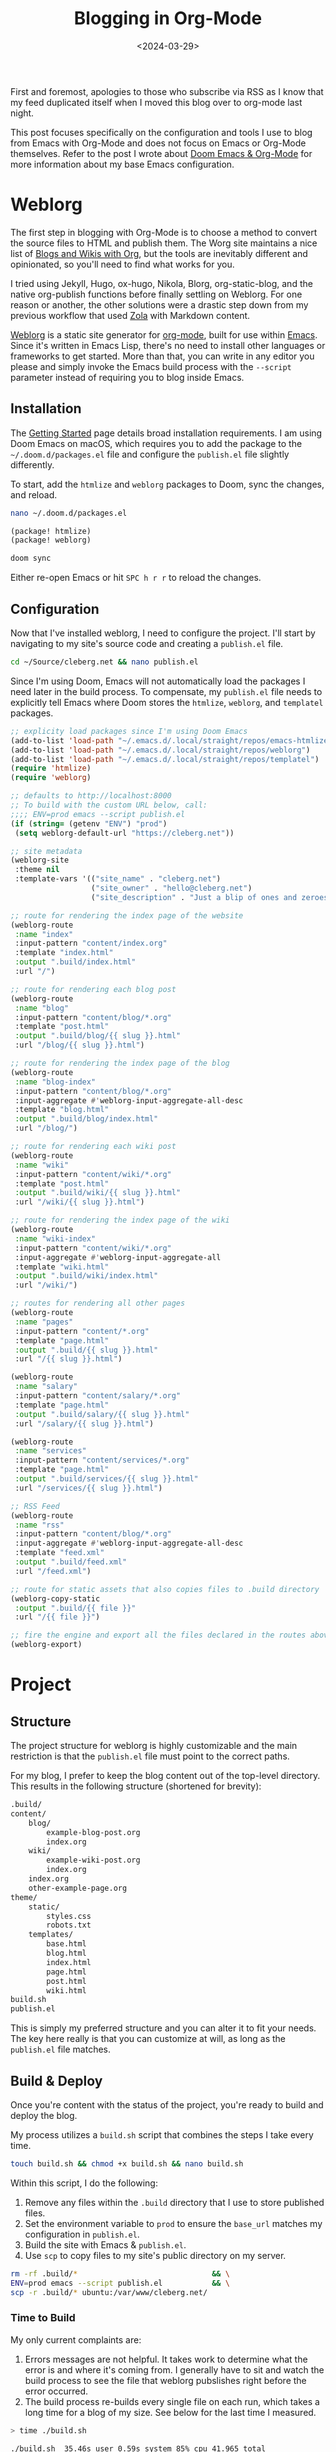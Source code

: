 #+date: <2024-03-29>
#+title: Blogging in Org-Mode 
#+description: 
#+slug: org-blog

First and foremost, apologies to those who subscribe via RSS as I know
that my feed duplicated itself when I moved this blog over to org-mode
last night.

This post focuses specifically on the configuration and tools I use to
blog from Emacs with Org-Mode and does not focus on Emacs or Org-Mode
themselves. Refer to the post I wrote about
[[https://cleberg.net/blog/doom-emacs-org-mode.html][Doom Emacs & Org-Mode]] for
more information about my base Emacs configuration.

* Weblorg

The first step in blogging with Org-Mode is to choose a method to
convert the source files to HTML and publish them. The Worg site
maintains a nice list of
[[https://orgmode.org/worg/org-blog-wiki.html][Blogs and Wikis with
Org]], but the tools are inevitably different and opinionated, so you'll
need to find what works for you.

I tried using Jekyll, Hugo, ox-hugo, Nikola, Blorg, org-static-blog, and
the native org-publish functions before finally settling on Weblorg. For
one reason or another, the other solutions were a drastic step down from
my previous workflow that used [[https://www.getzola.org/][Zola]] with
Markdown content.

[[https://github.com/emacs-love/weblorg][Weblorg]] is a static site
generator for [[https://orgmode.org/][org-mode]], built for use within
[[https://www.gnu.org/software/emacs/][Emacs]]. Since it's written in
Emacs Lisp, there's no need to install other languages or frameworks to
get started. More than that, you can write in any editor you please and
simply invoke the Emacs build process with the =--script= parameter
instead of requiring you to blog inside Emacs.

** Installation

The [[https://emacs.love/weblorg/doc/index.html][Getting Started]] page
details broad installation requirements. I am using Doom Emacs on macOS,
which requires you to add the package to the =~/.doom.d/packages.el=
file and configure the =publish.el= file slightly differently.

To start, add the =htmlize= and =weblorg= packages to Doom, sync the
changes, and reload.

#+begin_src sh
nano ~/.doom.d/packages.el
#+end_src

#+begin_src lisp
(package! htmlize)
(package! weblorg)
#+end_src

#+begin_src sh
doom sync
#+end_src

Either re-open Emacs or hit =SPC h r r= to reload the changes.

** Configuration

Now that I've installed weblorg, I need to configure the project. I'll
start by navigating to my site's source code and creating a =publish.el=
file.

#+begin_src sh
cd ~/Source/cleberg.net && nano publish.el
#+end_src

Since I'm using Doom, Emacs will not automatically load the packages I
need later in the build process. To compensate, my =publish.el= file
needs to explicitly tell Emacs where Doom stores the =htmlize=,
=weblorg=, and =templatel= packages.

#+begin_src lisp
;; explicity load packages since I'm using Doom Emacs
(add-to-list 'load-path "~/.emacs.d/.local/straight/repos/emacs-htmlize")
(add-to-list 'load-path "~/.emacs.d/.local/straight/repos/weblorg")
(add-to-list 'load-path "~/.emacs.d/.local/straight/repos/templatel")
(require 'htmlize)
(require 'weblorg)

;; defaults to http://localhost:8000
;; To build with the custom URL below, call:
;;;; ENV=prod emacs --script publish.el
(if (string= (getenv "ENV") "prod")
 (setq weblorg-default-url "https://cleberg.net"))

;; site metadata
(weblorg-site
 :theme nil
 :template-vars '(("site_name" . "cleberg.net")
                  ("site_owner" . "hello@cleberg.net")
                  ("site_description" . "Just a blip of ones and zeroes.")))

;; route for rendering the index page of the website
(weblorg-route
 :name "index"
 :input-pattern "content/index.org"
 :template "index.html"
 :output ".build/index.html"
 :url "/")

;; route for rendering each blog post
(weblorg-route
 :name "blog"
 :input-pattern "content/blog/*.org"
 :template "post.html"
 :output ".build/blog/{{ slug }}.html"
 :url "/blog/{{ slug }}.html")

;; route for rendering the index page of the blog
(weblorg-route
 :name "blog-index"
 :input-pattern "content/blog/*.org"
 :input-aggregate #'weblorg-input-aggregate-all-desc
 :template "blog.html"
 :output ".build/blog/index.html"
 :url "/blog/")

;; route for rendering each wiki post
(weblorg-route
 :name "wiki"
 :input-pattern "content/wiki/*.org"
 :template "post.html"
 :output ".build/wiki/{{ slug }}.html"
 :url "/wiki/{{ slug }}.html")

;; route for rendering the index page of the wiki
(weblorg-route
 :name "wiki-index"
 :input-pattern "content/wiki/*.org"
 :input-aggregate #'weblorg-input-aggregate-all
 :template "wiki.html"
 :output ".build/wiki/index.html"
 :url "/wiki/")

;; routes for rendering all other pages
(weblorg-route
 :name "pages"
 :input-pattern "content/*.org"
 :template "page.html"
 :output ".build/{{ slug }}.html"
 :url "/{{ slug }}.html")

(weblorg-route
 :name "salary"
 :input-pattern "content/salary/*.org"
 :template "page.html"
 :output ".build/salary/{{ slug }}.html"
 :url "/salary/{{ slug }}.html")

(weblorg-route
 :name "services"
 :input-pattern "content/services/*.org"
 :template "page.html"
 :output ".build/services/{{ slug }}.html"
 :url "/services/{{ slug }}.html")

;; RSS Feed
(weblorg-route
 :name "rss"
 :input-pattern "content/blog/*.org"
 :input-aggregate #'weblorg-input-aggregate-all-desc
 :template "feed.xml"
 :output ".build/feed.xml"
 :url "/feed.xml")

;; route for static assets that also copies files to .build directory
(weblorg-copy-static
 :output ".build/{{ file }}"
 :url "/{{ file }}")

;; fire the engine and export all the files declared in the routes above
(weblorg-export)
#+end_src

* Project

** Structure

The project structure for weblorg is highly customizable and the main
restriction is that the =publish.el= file must point to the correct
paths.

For my blog, I prefer to keep the blog content out of the top-level
directory. This results in the following structure (shortened for
brevity):

#+begin_src txt
.build/
content/
    blog/
        example-blog-post.org
        index.org
    wiki/
        example-wiki-post.org
        index.org
    index.org
    other-example-page.org
theme/
    static/
        styles.css
        robots.txt
    templates/
        base.html
        blog.html
        index.html
        page.html
        post.html
        wiki.html
build.sh
publish.el
#+end_src

This is simply my preferred structure and you can alter it to fit your
needs. The key here really is that you can customize at will, as long as
the =publish.el= file matches.

** Build & Deploy

Once you're content with the status of the project, you're ready to
build and deploy the blog.

My process utilizes a =build.sh= script that combines the steps I take
every time.

#+begin_src sh
touch build.sh && chmod +x build.sh && nano build.sh
#+end_src

Within this script, I do the following:

1. Remove any files within the =.build= directory that I use to store
   published files.
2. Set the environment variable to =prod= to ensure the =base_url=
   matches my configuration in =publish.el=.
3. Build the site with Emacs & =publish.el=.
4. Use =scp= to copy files to my site's public directory on my server.

#+begin_src sh
rm -rf .build/*                              && \
ENV=prod emacs --script publish.el           && \
scp -r .build/* ubuntu:/var/www/cleberg.net/
#+end_src

*** Time to Build

My only current complaints are:

1. Errors messages are not helpful. It takes work to determine what the
   error is and where it's coming from. I generally have to sit and
   watch the build process to see the file that weblorg pubslishes right
   before the error occurred.
2. The build process re-builds every single file on each run, which
   takes a long time for a blog of my size. See below for the last time
   I measured.

#+begin_src sh
> time ./build.sh

./build.sh  35.46s user 0.59s system 85% cpu 41.965 total
#+end_src

Overall, I have thoroughly enjoyed using weblog and will continue to use
it going forward until I find something better.
